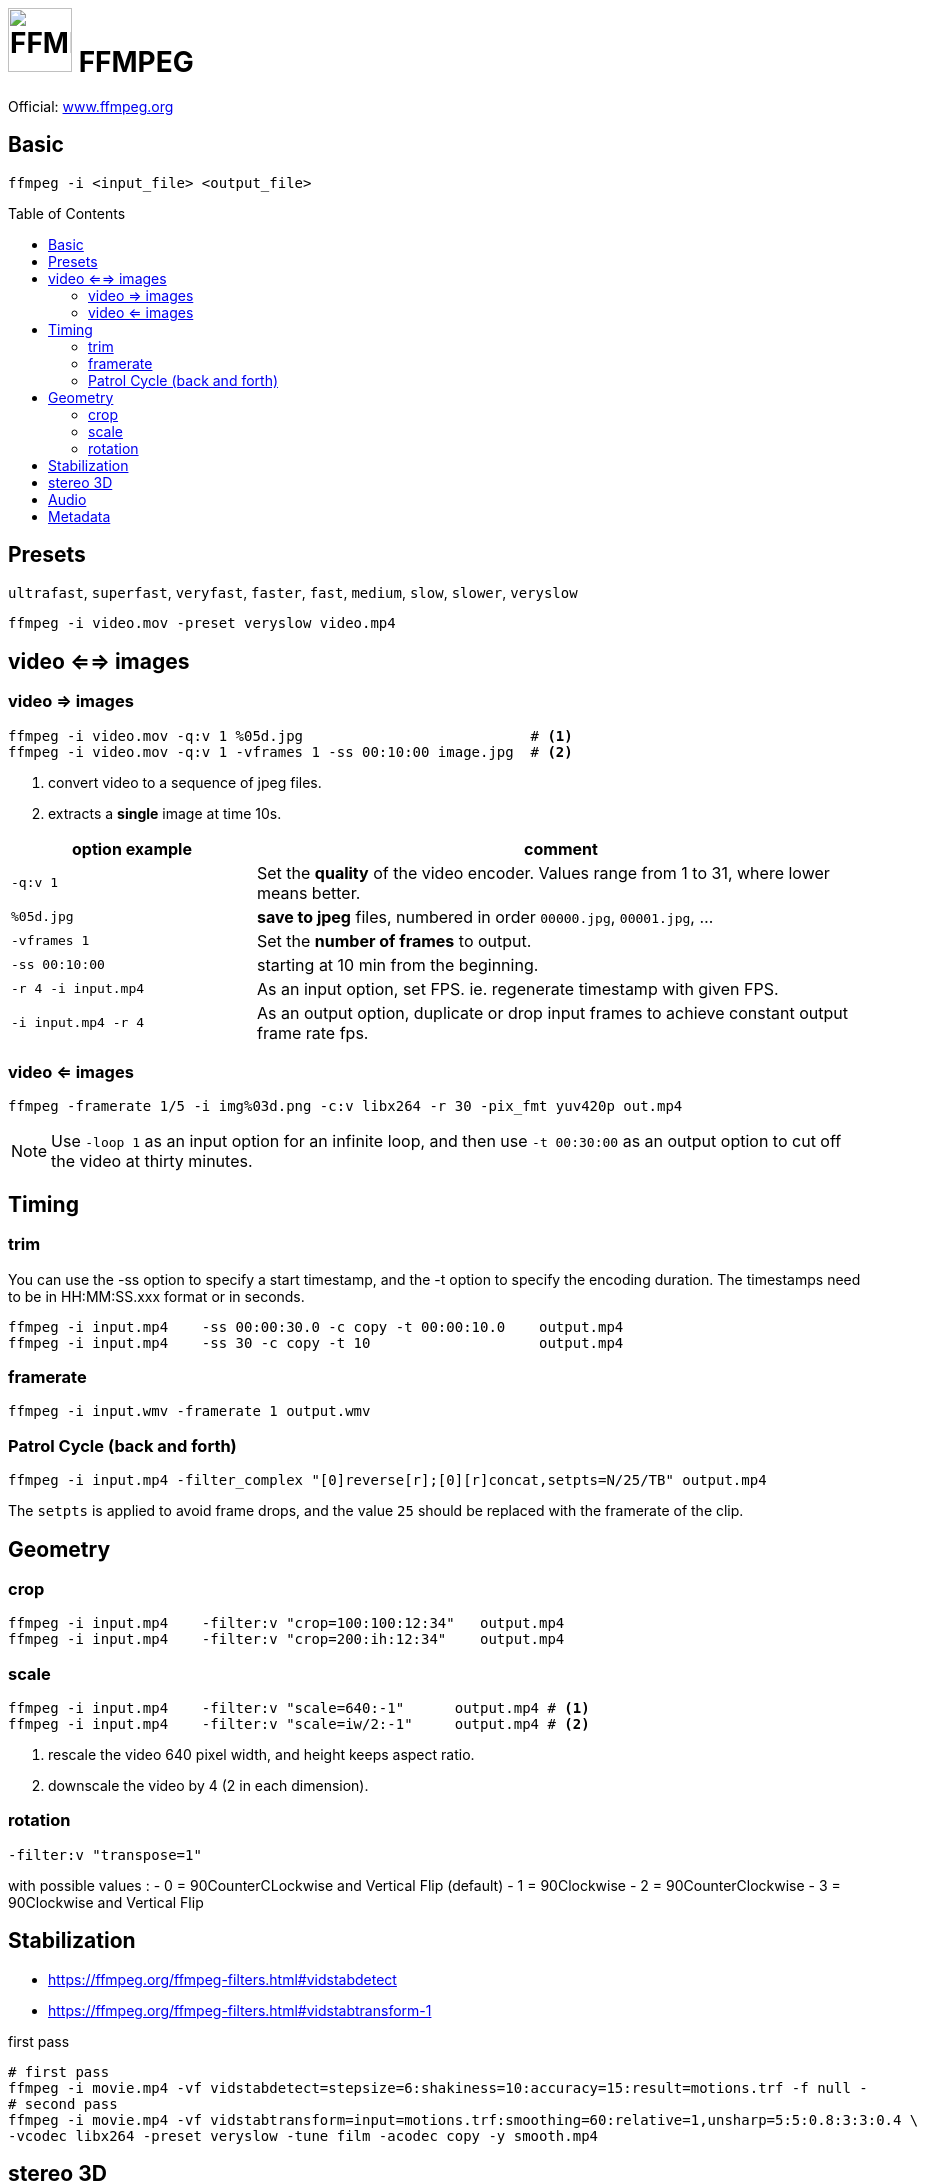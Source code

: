 # image:icon_ffmpeg.svg["FFMPEG", width=64px] FFMPEG
:toc: macro

Official: https://www.ffmpeg.org/[www.ffmpeg.org]

## Basic

[source,bash]
ffmpeg -i <input_file> <output_file>

toc::[]

## Presets
`ultrafast`, `superfast`, `veryfast`, `faster`, `fast`, `medium`, `slow`, `slower`, `veryslow`

[source,bash]
ffmpeg -i video.mov -preset veryslow video.mp4


## video <==> images

### video => images


[source,bash]
----
ffmpeg -i video.mov -q:v 1 %05d.jpg                           # <1>
ffmpeg -i video.mov -q:v 1 -vframes 1 -ss 00:10:00 image.jpg  # <2>
----
<1> convert video to a sequence of jpeg files.
<2> extracts a *single* image at time 10s.

[cols="<2m,<5", frame=topbot, grid=none]
|=====================================
| option example        | comment

| `-q:v 1`              | Set the *quality* of the video encoder. Values range from 1 to 31, where lower means better.
| `%05d.jpg`            | *save to jpeg* files, numbered in order `00000.jpg`, `00001.jpg`, ...
| `-vframes 1`          | Set the *number of frames* to output.
| `-ss 00:10:00`        | starting at 10 min from the beginning.
| `-r 4 -i input.mp4`   | As an input option, set FPS. ie. regenerate timestamp with given FPS.
| `-i input.mp4 -r 4`   | As an output option, duplicate or drop input frames to achieve constant output frame rate fps.
|=====================================


### video <= images

[source,bash]
ffmpeg -framerate 1/5 -i img%03d.png -c:v libx264 -r 30 -pix_fmt yuv420p out.mp4

NOTE: Use `-loop 1` as an input option for an infinite loop, and then use `-t 00:30:00` as an output option to cut off the video at thirty minutes.

## Timing


### trim
You can use the -ss option to specify a start timestamp, and the -t option to specify the encoding duration. The timestamps need to be in HH:MM:SS.xxx format or in seconds.


[source,bash]
----
ffmpeg -i input.mp4    -ss 00:00:30.0 -c copy -t 00:00:10.0    output.mp4
ffmpeg -i input.mp4    -ss 30 -c copy -t 10                    output.mp4
----

### framerate

[source,bash]
ffmpeg -i input.wmv -framerate 1 output.wmv

### Patrol Cycle (back and forth)

```bash
ffmpeg -i input.mp4 -filter_complex "[0]reverse[r];[0][r]concat,setpts=N/25/TB" output.mp4
```
The ```setpts``` is applied to avoid frame drops, and the value ```25``` should be replaced with the framerate of the clip.

## Geometry

### crop

[source,bash]
----
ffmpeg -i input.mp4    -filter:v "crop=100:100:12:34"   output.mp4
ffmpeg -i input.mp4    -filter:v "crop=200:ih:12:34"    output.mp4
----

### scale

[source,bash]
----
ffmpeg -i input.mp4    -filter:v "scale=640:-1"      output.mp4 # <1>
ffmpeg -i input.mp4    -filter:v "scale=iw/2:-1"     output.mp4 # <2>
----
<1> rescale the video 640 pixel width, and height keeps aspect ratio.
<2> downscale the video by 4 (2 in each dimension).

### rotation

[source,bash]
-filter:v "transpose=1"

with possible values :
- 0 = 90CounterCLockwise and Vertical Flip (default)
- 1 = 90Clockwise
- 2 = 90CounterClockwise
- 3 = 90Clockwise and Vertical Flip

## Stabilization
* https://ffmpeg.org/ffmpeg-filters.html#vidstabdetect
* https://ffmpeg.org/ffmpeg-filters.html#vidstabtransform-1

.first pass
[source,bash]
----
# first pass
ffmpeg -i movie.mp4 -vf vidstabdetect=stepsize=6:shakiness=10:accuracy=15:result=motions.trf -f null -
# second pass
ffmpeg -i movie.mp4 -vf vidstabtransform=input=motions.trf:smoothing=60:relative=1,unsharp=5:5:0.8:3:3:0.4 \
-vcodec libx264 -preset veryslow -tune film -acodec copy -y smooth.mp4
----

## stereo 3D
https://trac.ffmpeg.org/wiki/Stereoscopic[source]

NOTE: to use filter `stereo3d`, you may have a recent version of ffmpeg.

side by side half width left first to Red cyan gray/monochrome

[source,bash]
ffmpeg -i SbS.mp4 -vf stereo3d=sbs2l:arbg -y anaglyph.mp4

with :
[cols=">1m,<8", frame=topbot, grid=none]
|=====================================
| sbs | side by side
| 2   | half width
| l   | left first
| a   | anaglyph
| rbg | red blue grey
|=====================================

If the output video is still squeezed, use :

```bash
ffmpeg -i SbS.mp4 -vf "stereo3d=sbsl:arcg,scale=iw*2:ih" -y anaglyph.mp4
```
with :
[cols=">1m,<8", frame=topbot, grid=none]
|=====================================
| sbsl          | side by side left first
| arcg          | anaglyph red/cyan gray
| scale=iw*2:ih | squeeze horizontally
|=====================================

## Audio

[source,bash]
ffmpeg -i input.wav -codec:a libmp3lame -qscale:a 0 output.mp3

0 is better

## Metadata

.definition
[source,bash]
----
ffprobe -v error -select_streams v:0 -show_entries stream=width,height -of csv=s=x:p=0 input.mp4
1280x720
----

.number of frames
[source,bash]
----
# query the video stream
ffprobe -v error -count_frames -select_streams v:0 -show_entries stream=nb_read_frames -of default=nokey=1:noprint_wrappers=1 input.mp4

# query the container
ffprobe -v error -select_streams v:0 -show_entries stream=nb_frames -of default=nokey=1:noprint_wrappers=1 input.mp4
----